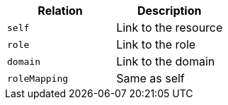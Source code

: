 |===
|Relation|Description

|`self`
|Link to the resource

|`role`
|Link to the role

|`domain`
|Link to the domain

|`roleMapping`
|Same as self

|===